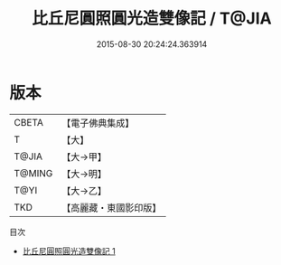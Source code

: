 #+TITLE: 比丘尼圓照圓光造雙像記 / T@JIA

#+DATE: 2015-08-30 20:24:24.363914
* 版本
 |     CBETA|【電子佛典集成】|
 |         T|【大】     |
 |     T@JIA|【大→甲】   |
 |    T@MING|【大→明】   |
 |      T@YI|【大→乙】   |
 |       TKD|【高麗藏・東國影印版】|
目次
 - [[file:KR6j0047_001.txt][比丘尼圓照圓光造雙像記 1]]
